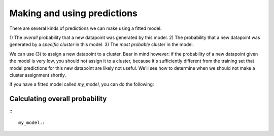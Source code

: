 Making and using predictions
=============================

There are several kinds of predictions we can
make using a fitted model.

1) The *overall* probability that a
new datapoint was generated by this model.
2) The probability that a new
datapoint was generated by a *specific cluster*
in this model.
3) The *most probable* cluster in the model.

We can use (3) to assign a new datapoint to a
cluster. Bear in mind however: if the probability
of a new datapoint given the model is very low,
you should not assign it to a cluster, because
it's sufficiently different from the training set
that model predictions for this new datapoint are
likely not useful. We'll see how to determine
when we should not make a cluster assignment shortly.

If you have a fitted model called `my_model`, you can
do the following:


Calculating overall probability
-------------------------------

:::

  my_model.:
